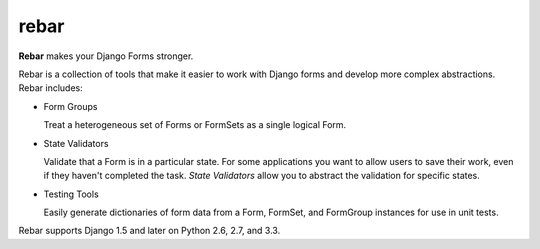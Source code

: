 =======
 rebar
=======

.. image:: https://travis-ci.org/eventbrite/rebar.png?branch=master
   :target: https://travis-ci.org/eventbrite/rebar

.. image:: https://coveralls.io/repos/eventbrite/rebar/badge.png?branch=master
   :target: https://coveralls.io/r/eventbrite/rebar?branch=master


**Rebar** makes your Django Forms stronger.

Rebar is a collection of tools that make it easier to work with Django
forms and develop more complex abstractions. Rebar includes:

* Form Groups

  Treat a heterogeneous set of Forms or FormSets as a single logical
  Form.

* State Validators

  Validate that a Form is in a particular state. For some applications
  you want to allow users to save their work, even if they haven't
  completed the task. *State Validators* allow you to abstract the
  validation for specific states.

* Testing Tools

  Easily generate dictionaries of form data from a Form, FormSet, and
  FormGroup instances for use in unit tests.

Rebar supports Django 1.5 and later on Python 2.6, 2.7, and 3.3.

